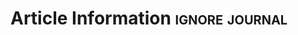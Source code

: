 
* Article Information                                        :ignore:journal:

#+BEGIN_EXPORT latex
\JournalInfo{Nota de Conjuntura No 17} % Journal information
\Archive{} % Additional notes (e.g. copyright, DOI, review/research article)

\Authors{Pedro Paulo Zahluth Bastos\textsuperscript{1}*, Lorena Dourado\textsuperscript{2}, Gabriel Petrini\textsuperscript{3}, Antônio Ibarra\textsuperscript{3}}} % Authors
\affiliation{\textsuperscript{1}\textit{Professor do Instituto de Economia Unicamp}} % Author affiliation
\affiliation{\textsuperscript{2}\textit{Graduanda do Instituto de Economia Unicamp}} % Author affiliation
\affiliation{\textsuperscript{3}\textit{Doutorando do Instituto de Economia  Unicamp}} % Author affiliation
\affiliation{*\textbf{E-mail}: ppzbastos@gmail.com} % Corresponding author

\Keywords{Keyword1 --- Keyword2 --- Keyword3} % Keywords - if you don't want any simply remove all the text between the curly brackets
\newcommand{\keywordname}{Palavras-chave} % Defines the keywords heading name

\Abstract{
\begin{itemize}

\item Em março, havia risco de sucessão longa de quedas trimestrais do PIB, com círculo vicioso de contração de demanda, contração do crédito, falências de empresas e ampliação do desemprego e da pobreza.
\item O risco foi contornado com política anticíclica para sustentar renda, vínculos empregatícios e, tardiamente, ampliação do crédito (apesar do repasse da depreciação cambial).
\item A continuidade da pandemia limitou a retomada da demanda e do emprego em serviços em razão do risco de contágio, reafirmando a centralidade do controle da pandemia para a recuperação da economia (não há trade-off duradouro).
\item A magnitude da política anticíclica gera um risco enorme de um segundo mergulho em razão da retomada da lei do teto do gasto e da retirada brusca dos programas emergenciais.
\item Sem política anticíclica, aumento do desemprego e da pobreza serão dramáticos ainda que as exportações se recuperem em 2021.
\end{itemize}
}
\renewcommand{\abstractname}{Sumário Executivo} % Defines the keywords heading name
#+END_EXPORT
